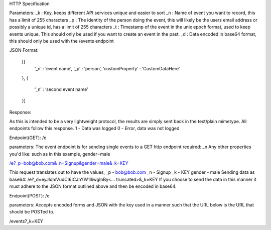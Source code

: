 HTTP Specification


Parameters:
_k : Key, keeps different API services unique and easier to sort
_n : Name of event you want to record, this has a limit of 255 characters
_p : The identity of the person doing the event, this will likely be the users email address or possibly a unique id, has a limit of 255 characters
_t : Timestamp of the event in the unix epoch format, used to keep events unique. This should only be used if you want to create an event in the past. 
_d : Data encoded in base64 format, this should only be used with the /events endpoint


JSON Format:

 [{  
   ‘_n’ : ‘event name’,
   ‘_p’ : ‘person’,
   ‘customProperty’ : ‘CustomDataHere’
 },
 {
   ‘_n’ : ‘second event name’
 }]
Response:

As this is intended to be a very lightweight protocol, the results are simply sent back in the text/plain mimetype. All endpoints follow this response.
1 - Data was logged
0 - Error, data was not logged


Endpoint(GET): /e

parameters: 
The event endpoint is for sending single events to a GET http endpoint
required: _n
Any other properties you'd like:
such as in this example, gender=male

/e?_p=bob@bob.com&_n=Signup&gender=male&_k=KEY

This request translates out to have the values, 
_p         - bob@bob.com
_n         - Signup
_k         - KEY
gender     - male
Sending data as base64:
/e?_d=eyJldmVudCI6ICJnYW1lIiwgInBy<... truncated>&_k=KEY  
If you choose to send the data in this manner it must adhere to the JSON format outlined above and then be encoded in base64.


Endpoint(POST): /e

parameters:
Accepts encoded forms and JSON with the key used in a manner such that the URL below is the URL that should be POSTed to.

/events?_k=KEY
